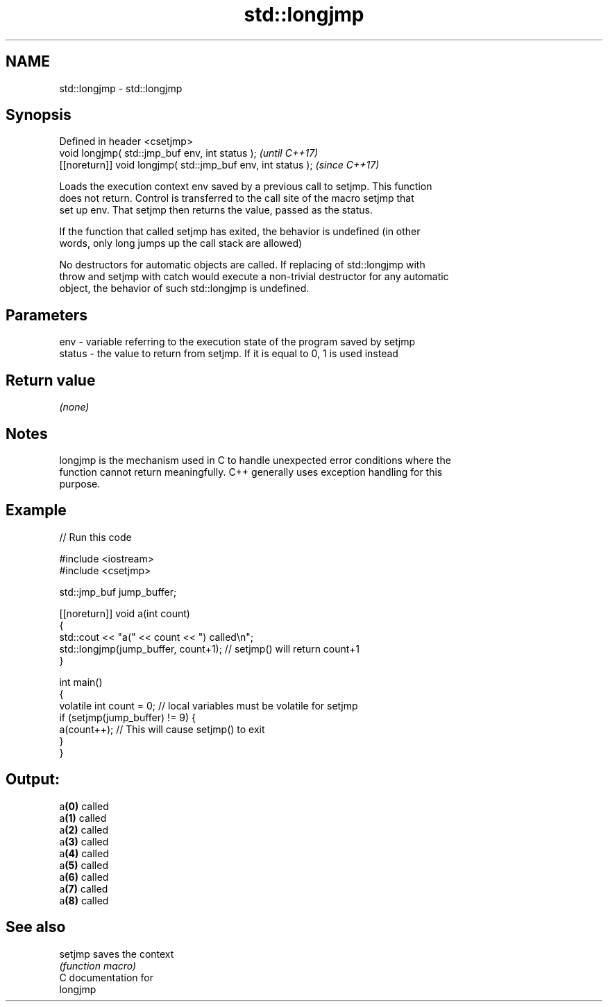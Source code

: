 .TH std::longjmp 3 "2018.03.28" "http://cppreference.com" "C++ Standard Libary"
.SH NAME
std::longjmp \- std::longjmp

.SH Synopsis
   Defined in header <csetjmp>
   void longjmp( std::jmp_buf env, int status );               \fI(until C++17)\fP
   [[noreturn]] void longjmp( std::jmp_buf env, int status );  \fI(since C++17)\fP

   Loads the execution context env saved by a previous call to setjmp. This function
   does not return. Control is transferred to the call site of the macro setjmp that
   set up env. That setjmp then returns the value, passed as the status.

   If the function that called setjmp has exited, the behavior is undefined (in other
   words, only long jumps up the call stack are allowed)

   No destructors for automatic objects are called. If replacing of std::longjmp with
   throw and setjmp with catch would execute a non-trivial destructor for any automatic
   object, the behavior of such std::longjmp is undefined.

.SH Parameters

   env    - variable referring to the execution state of the program saved by setjmp
   status - the value to return from setjmp. If it is equal to 0, 1 is used instead

.SH Return value

   \fI(none)\fP

.SH Notes

   longjmp is the mechanism used in C to handle unexpected error conditions where the
   function cannot return meaningfully. C++ generally uses exception handling for this
   purpose.

.SH Example

   
// Run this code

 #include <iostream>
 #include <csetjmp>
  
 std::jmp_buf jump_buffer;
  
 [[noreturn]] void a(int count)
 {
     std::cout << "a(" << count << ") called\\n";
     std::longjmp(jump_buffer, count+1);  // setjmp() will return count+1
 }
  
 int main()
 {
     volatile int count = 0; // local variables must be volatile for setjmp
     if (setjmp(jump_buffer) != 9) {
         a(count++);  // This will cause setjmp() to exit
     }
 }

.SH Output:

 a\fB(0)\fP called
 a\fB(1)\fP called
 a\fB(2)\fP called
 a\fB(3)\fP called
 a\fB(4)\fP called
 a\fB(5)\fP called
 a\fB(6)\fP called
 a\fB(7)\fP called
 a\fB(8)\fP called

.SH See also

   setjmp saves the context
          \fI(function macro)\fP 
   C documentation for
   longjmp
